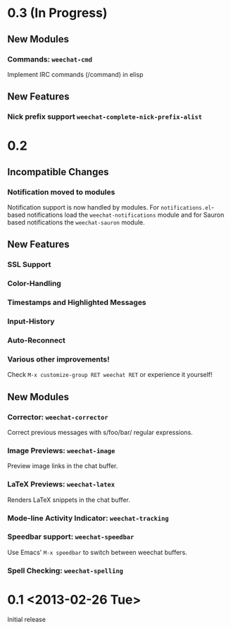 # -*- mode:org; mode:auto-fill; fill-column:80; coding:utf-8; -*-
* 0.3 (In Progress)
** New Modules
*** Commands: =weechat-cmd=
    Implement IRC commands (/command) in elisp
** New Features
*** Nick prefix support  =weechat-complete-nick-prefix-alist=

* 0.2
** Incompatible Changes
*** Notification moved to modules
    Notification support is now handled by modules.  For =notifications.el=-based
    notifications load the =weechat-notifications= module and for Sauron based
    notifications the =weechat-sauron= module.
** New Features
*** SSL Support
*** Color-Handling
*** Timestamps and Highlighted Messages
*** Input-History
*** Auto-Reconnect
*** Various other improvements!
    Check =M-x customize-group RET weechat RET= or experience it yourself!
** New Modules
*** Corrector: =weechat-corrector=
    Correct previous messages with s/foo/bar/ regular expressions.
*** Image Previews: =weechat-image=
    Preview image links in the chat buffer.
*** LaTeX Previews: =weechat-latex=
    Renders LaTeX snippets in the chat buffer.
*** Mode-line Activity Indicator: =weechat-tracking=
*** Speedbar support: =weechat-speedbar=
    Use Emacs' =M-x speedbar= to switch between weechat buffers.
*** Spell Checking: =weechat-spelling=
* 0.1 <2013-02-26 Tue>
  Initial release
